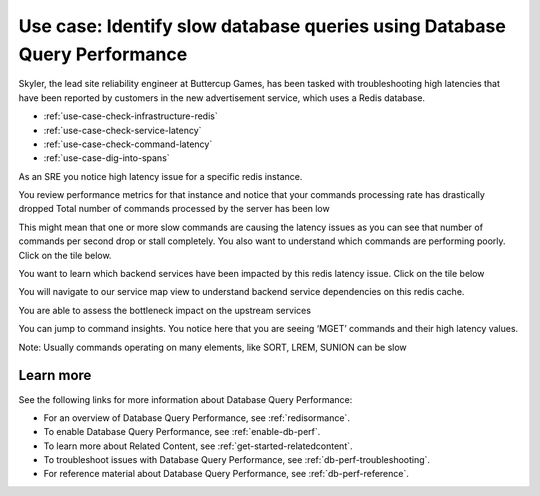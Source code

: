 .. _redis-use-case:

.. THIS IS STILL RAW AND IN PROGRESS -- DON'T REVIEW YET

**************************************************************************
Use case: Identify slow database queries using Database Query Performance
**************************************************************************

.. meta::
   :description: Skyler, the lead site reliability engineer at Buttercup Games, has been tasked with troubleshooting high latencies that have been reported by customers in the new advertisement service, which uses a Redis database.

Skyler, the lead site reliability engineer at Buttercup Games, has been tasked with troubleshooting high latencies that have been reported by customers in the new advertisement service, which uses a Redis database.

- :ref:`use-case-check-infrastructure-redis`
- :ref:`use-case-check-service-latency`
- :ref:`use-case-check-command-latency`
- :ref:`use-case-dig-into-spans`

.. _use-case-check-infrastructure-redis:

As an SRE you notice high latency issue for a specific redis instance. 

You review performance metrics for that instance and notice that your commands processing rate has drastically dropped
Total number of commands processed by the server has been low

.. image:: /_images/apm/redis/high-latency.png
   :width: 70%
   :alt: This screenshot shows a closeup of the Top Services by Latency section of the APM landing page, where the ``order-processor`` has a latency of 1.2 minutes.

.. _use-case-check-service-latency:

This might mean that one or more slow commands are causing the latency issues as you can see that number of commands per second drop or stall completely.
You also want to understand which commands are performing poorly. Click on the tile below.

.. _use-case-check-command-latency:

.. image:: /_images/apm/redis/high-latency.png
   :width: 70%
   :alt: This screenshot shows a closeup of the Top Services by Latency section of the APM landing page, where the ``order-processor`` has a latency of 1.2 minutes.

You want to learn which backend services have been impacted by this redis latency issue. Click on the tile below

You will navigate to our service map view to understand backend service dependencies on this redis cache. 

You are able to assess the bottleneck impact on the upstream services

.. _use-case-dig-into-spans:

.. image:: /_images/apm/redis/high-latency.png
   :width: 70%
   :alt: This screenshot shows a closeup of the Top Services by Latency section of the APM landing page, where the ``order-processor`` has a latency of 1.2 minutes.

You can jump to command insights. You notice here that you are seeing ‘MGET’ commands and their high latency values. 

Note: Usually commands operating on many elements, like SORT, LREM, SUNION can be slow

Learn more
============
See the following links for more information about Database Query Performance: 

* For an overview of Database Query Performance, see :ref:`redisormance`.
* To enable Database Query Performance, see :ref:`enable-db-perf`. 
* To learn more about Related Content, see :ref:`get-started-relatedcontent`.
* To troubleshoot issues with Database Query Performance, see :ref:`db-perf-troubleshooting`. 
* For reference material about Database Query Performance, see :ref:`db-perf-reference`.